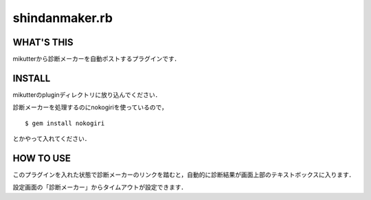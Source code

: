 =================
shindanmaker.rb
=================

WHAT'S THIS
------------
mikutterから診断メーカーを自動ポストするプラグインです．

INSTALL
--------
mikutterのpluginディレクトリに放り込んでください．

診断メーカーを処理するのにnokogiriを使っているので，

::

 $ gem install nokogiri

とかやって入れてください．

HOW TO USE
----------
このプラグインを入れた状態で診断メーカーのリンクを踏むと，自動的に診断結果が画面上部のテキストボックスに入ります．

設定画面の「診断メーカー」からタイムアウトが設定できます．
